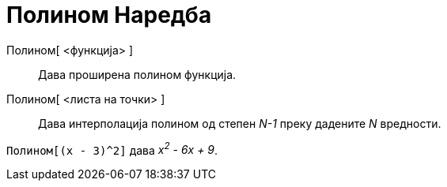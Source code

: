 = Полином Наредба
:page-en: commands/Polynomial
ifdef::env-github[:imagesdir: /mk/modules/ROOT/assets/images]

Полином[ <функција> ]::
  Дава проширена полином функција.
Полином[ <листа на точки> ]::
  Дава интерполација полином од степен _N-1_ преку дадените _N_ вредности.

[EXAMPLE]
====

`++Полином[(x - 3)^2]++` дава _x^2^ - 6x + 9_.

====
